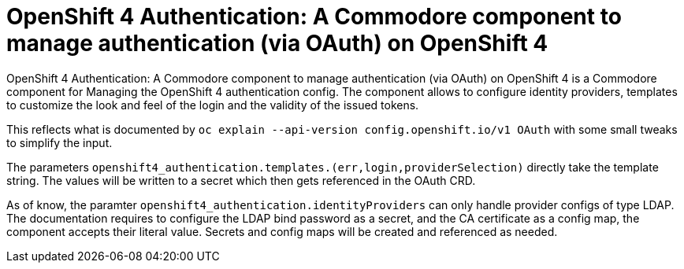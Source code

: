 = OpenShift 4 Authentication: A Commodore component to manage authentication (via OAuth) on OpenShift 4

{doctitle} is a Commodore component for Managing the OpenShift 4 authentication config.
The component allows to configure identity providers, templates to customize the look and feel of the login and the validity of the issued tokens.

This reflects what is documented by `oc explain --api-version config.openshift.io/v1 OAuth` with some small tweaks to simplify the input.

The parameters `openshift4_authentication.templates.(err,login,providerSelection)` directly take the template string.
The values will be written to a secret which then gets referenced in the OAuth CRD.

As of know, the paramter `openshift4_authentication.identityProviders` can only handle provider configs of type LDAP.
The documentation requires to configure the LDAP bind password as a secret, and the CA certificate as a config map, the component accepts their literal value.
Secrets and config maps will be created and referenced as needed.
